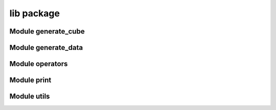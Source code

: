 lib package
===========

Module generate_cube
--------------------

.. mat:automodule:: lib.generate_cube
    :members:
    :undoc-members:
    :show-inheritance:

Module generate_data
--------------------

.. mat:automodule:: lib.generate_data
    :members:
    :undoc-members:
    :show-inheritance:

Module operators
----------------

.. mat:automodule:: lib.operators
    :members:
    :undoc-members:
    :show-inheritance:

Module print
------------

.. mat:automodule:: lib.print
    :members:
    :undoc-members:
    :show-inheritance:

Module utils
------------

.. mat:automodule:: lib.utils
    :members:
    :undoc-members:
    :show-inheritance:
